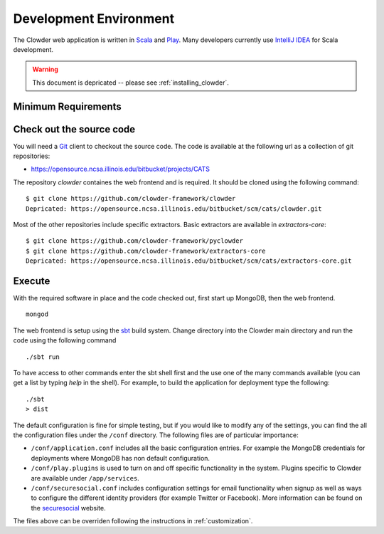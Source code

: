 .. index:: Development Environment

Development Environment
=============================

The Clowder web application is written in `Scala <http://www.scala-lang.org/>`_ and `Play <www.playframework.org>`_. Many
developers currently use `IntelliJ IDEA <https://www.jetbrains.com/idea/>`_ for Scala development.


.. warning::
  
  This document is depricated -- please see :ref:`installing_clowder`.

Minimum Requirements
--------------------

Check out the source code
-------------------------

You will need a `Git <https://git-scm.com/>`_ client to checkout the source code. The code is available at the following url as a collection of git repositories:

- https://opensource.ncsa.illinois.edu/bitbucket/projects/CATS

The repository `clowder` containes the web frontend and is required. It should be cloned using the following command:

::

  $ git clone https://github.com/clowder-framework/clowder
  Depricated: https://opensource.ncsa.illinois.edu/bitbucket/scm/cats/clowder.git


Most of the other repositories include specific extractors. Basic extractors are available in `extractors-core`:

::

  $ git clone https://github.com/clowder-framework/pyclowder
  $ git clone https://github.com/clowder-framework/extractors-core
  Depricated: https://opensource.ncsa.illinois.edu/bitbucket/scm/cats/extractors-core.git


Execute
-------

With the required software in place and the code checked out, first start up MongoDB, then the web frontend.

::

  mongod

The web frontend is setup using the `sbt <http://www.scala-sbt.org/>`_ build system. Change directory into the
Clowder main directory and run the code using the following command

::

  ./sbt run


To have access to other commands enter the sbt shell first and the use one of the many commands available
(you can get a list by typing `help` in the shell). For example, to build the application for deployment type the following:

::

  ./sbt
  > dist


The default configuration is fine for simple testing, but if you would like to modify any of the settings, you can find
the all the configuration files under the ``/conf`` directory. The following files are of particular importance:

- ``/conf/application.conf`` includes all the basic configuration entries. For example the MongoDB credentials for
  deployments where MongoDB has non default configuration.
- ``/conf/play.plugins`` is used to turn on and off specific functionality in the system. Plugins specific to Clowder are
  available under ``/app/services``.
- ``/conf/securesocial.conf`` includes configuration settings for email functionality when signup as well as ways to
  configure the different identity providers (for example Twitter or Facebook). More information can be found on the
  `securesocial <http://securesocial.ws/>`_ website.

The files above can be overriden following the instructions in :ref:`customization`.